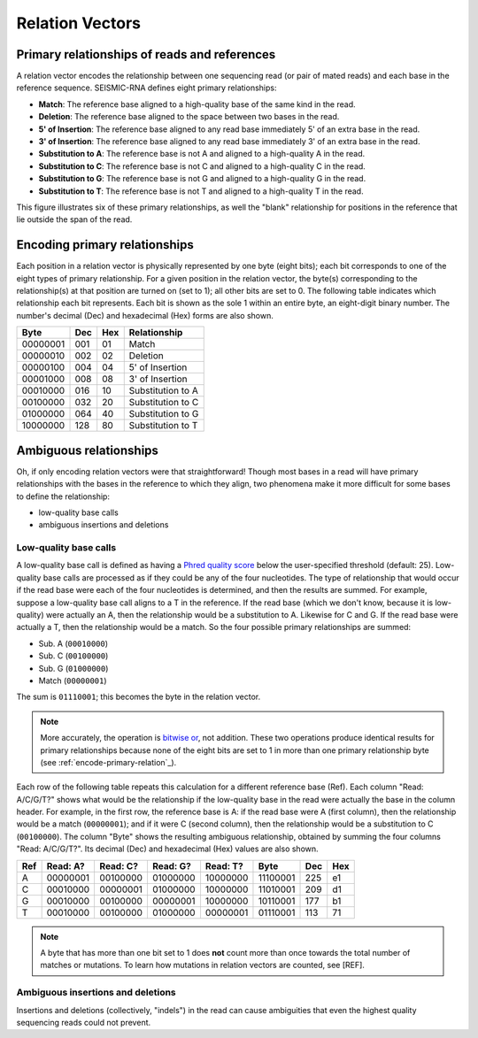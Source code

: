 
Relation Vectors
------------------------------------------------------------------------

Primary relationships of reads and references
^^^^^^^^^^^^^^^^^^^^^^^^^^^^^^^^^^^^^^^^^^^^^^^^^^^^^^^^^^^^^^^^^^^^^^^^

A relation vector encodes the relationship between one sequencing read
(or pair of mated reads) and each base in the reference sequence.
SEISMIC-RNA defines eight primary relationships:

- **Match**: The reference base aligned to a high-quality base of the same kind in the read.
- **Deletion**: The reference base aligned to the space between two bases in the read.
- **5' of Insertion**: The reference base aligned to any read base immediately 5' of an extra base in the read.
- **3' of Insertion**: The reference base aligned to any read base immediately 3' of an extra base in the read.
- **Substitution to A**: The reference base is not A and aligned to a high-quality A in the read.
- **Substitution to C**: The reference base is not C and aligned to a high-quality C in the read.
- **Substitution to G**: The reference base is not G and aligned to a high-quality G in the read.
- **Substitution to T**: The reference base is not T and aligned to a high-quality T in the read.

This figure illustrates six of these primary relationships, as well the
"blank" relationship for positions in the reference that lie outside the
span of the read.

.. image::
    relationships.png

.. _encode-primary-relation

Encoding primary relationships
^^^^^^^^^^^^^^^^^^^^^^^^^^^^^^^^^^^^^^^^^^^^^^^^^^^^^^^^^^^^^^^^^^^^^^^^

Each position in a relation vector is physically represented by one byte
(eight bits); each bit corresponds to one of the eight types of primary
relationship. For a given position in the relation vector, the byte(s)
corresponding to the relationship(s) at that position are turned on (set
to 1); all other bits are set to 0. The following table indicates which
relationship each bit represents. Each bit is shown as the sole 1 within
an entire byte, an eight-digit binary number. The number's decimal (Dec)
and hexadecimal (Hex) forms are also shown.

========== ===== ===== ===================
 Byte       Dec   Hex   Relationship
========== ===== ===== ===================
 00000001   001    01   Match
 00000010   002    02   Deletion
 00000100   004    04   5' of Insertion
 00001000   008    08   3' of Insertion
 00010000   016    10   Substitution to A
 00100000   032    20   Substitution to C
 01000000   064    40   Substitution to G
 10000000   128    80   Substitution to T
========== ===== ===== ===================

Ambiguous relationships
^^^^^^^^^^^^^^^^^^^^^^^^^^^^^^^^^^^^^^^^^^^^^^^^^^^^^^^^^^^^^^^^^^^^^^^^

Oh, if only encoding relation vectors were that straightforward! Though
most bases in a read will have primary relationships with the bases in
the reference to which they align, two phenomena make it more difficult
for some bases to define the relationship:

- low-quality base calls
- ambiguous insertions and deletions

Low-quality base calls
""""""""""""""""""""""""""""""""""""""""""""""""""""""""""""""""""""""""

A low-quality base call is defined as having a `Phred quality score`_
below the user-specified threshold (default: 25). Low-quality base calls
are processed as if they could be any of the four nucleotides. The type
of relationship that would occur if the read base were each of the four
nucleotides is determined, and then the results are summed. For example,
suppose a low-quality base call aligns to a T in the reference. If the
read base (which we don't know, because it is low-quality) were actually
an A, then the relationship would be a substitution to A. Likewise for
C and G. If the read base were actually a T, then the relationship would
be a match. So the four possible primary relationships are summed:

- Sub. A (``00010000``)
- Sub. C (``00100000``)
- Sub. G (``01000000``)
- Match (``00000001``)

The sum is ``01110001``; this becomes the byte in the relation vector.

.. note::
    More accurately, the operation is `bitwise or`_, not addition. These
    two operations produce identical results for primary relationships
    because none of the eight bits are set to 1 in more than one primary
    relationship byte (see :ref:`encode-primary-relation`_).

Each row of the following table repeats this calculation for a different
reference base (Ref). Each column "Read: A/C/G/T?" shows what would be
the relationship if the low-quality base in the read were actually the
base in the column header. For example, in the first row, the reference
base is A: if the read base were A (first column), then the relationship
would be a match (``00000001``); and if it were C (second column), then
the relationship would be a substitution to C (``00100000``). The column
"Byte" shows the resulting ambiguous relationship, obtained by summing
the four columns "Read: A/C/G/T?". Its decimal (Dec) and hexadecimal
(Hex) values are also shown.

===== ========== ========== ========== ========== ========== ===== =====
 Ref   Read: A?   Read: C?   Read: G?   Read: T?   Byte       Dec   Hex
===== ========== ========== ========== ========== ========== ===== =====
  A    00000001   00100000   01000000   10000000   11100001   225    e1
  C    00010000   00000001   01000000   10000000   11010001   209    d1
  G    00010000   00100000   00000001   10000000   10110001   177    b1
  T    00010000   00100000   01000000   00000001   01110001   113    71
===== ========== ========== ========== ========== ========== ===== =====

.. note::
    A byte that has more than one bit set to 1 does **not** count more
    than once towards the total number of matches or mutations. To learn
    how mutations in relation vectors are counted, see [REF].

Ambiguous insertions and deletions
""""""""""""""""""""""""""""""""""""""""""""""""""""""""""""""""""""""""

Insertions and deletions (collectively, "indels") in the read can cause
ambiguities that even the highest quality sequencing reads could not
prevent.

.. _Phred quality score: https://en.wikipedia.org/wiki/Phred_quality_score
.. _bitwise or: https://en.wikipedia.org/wiki/Bitwise_operation#OR
